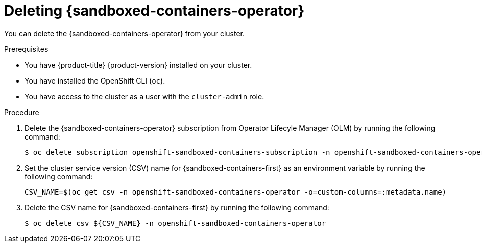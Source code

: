 //Module included in the following assemblies:
//
// *uninstalling-sandboxed-containers.adoc

[id="sandboxed-containers-deleting-operator_{context}"]
= Deleting {sandboxed-containers-operator}

You can delete the {sandboxed-containers-operator} from your cluster.

.Prerequisites

* You have {product-title} {product-version} installed on your cluster.
* You have installed the OpenShift CLI (`oc`).
* You have access to the cluster as a user with the `cluster-admin` role.

.Procedure

. Delete the {sandboxed-containers-operator} subscription from Operator Lifecyle Manager (OLM) by running the following command:
+
[source,terminal]
----
$ oc delete subscription openshift-sandboxed-containers-subscription -n openshift-sandboxed-containers-operator
----

. Set the cluster service version (CSV) name for {sandboxed-containers-first} as an environment variable by running the following command:
+
[source,terminal]
----
CSV_NAME=$(oc get csv -n openshift-sandboxed-containers-operator -o=custom-columns=:metadata.name)
----

. Delete the CSV name for {sandboxed-containers-first} by running the following command:
+
[source, terminal]
----
$ oc delete csv ${CSV_NAME} -n openshift-sandboxed-containers-operator
----
